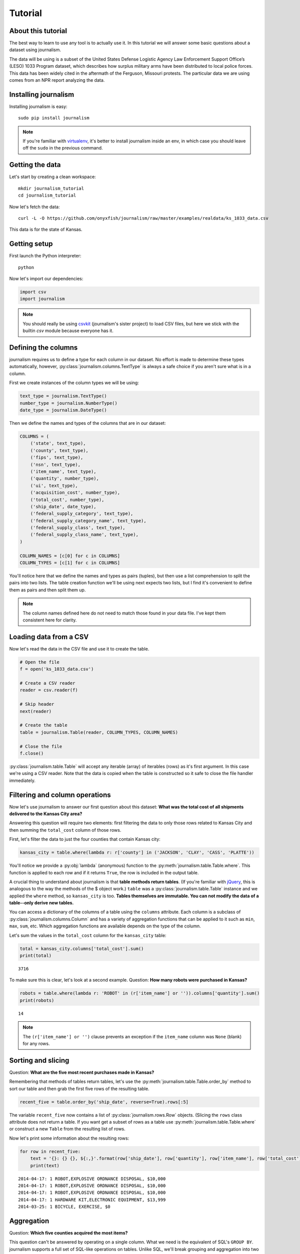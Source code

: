 ========
Tutorial
========

About this tutorial
===================

The best way to learn to use any tool is to actually use it. In this tutorial we will answer some basic questions about a dataset using journalism.

The data will be using is a subset of the United States Defense Logistic Agency Law Enforcement Support Office’s (LESO) 1033 Program dataset, which describes how surplus military arms have been distributed to local police forces. This data has been widely cited in the aftermath of the Ferguson, Missouri protests. The particular data we are using comes from an NPR report analyzing the data.

Installing journalism
=====================

Installing journalism is easy::

    sudo pip install journalism

.. note::

    If you're familiar with `virtualenv <http://virtualenv.readthedocs.org/en/latest/>`_, it's better to install journalism inside an env, in which case you should leave off the ``sudo`` in the previous command.

Getting the data
================

Let's start by creating a clean workspace::

    mkdir journalism_tutorial
    cd journalism_tutorial

Now let's fetch the data::

    curl -L -O https://github.com/onyxfish/journalism/raw/master/examples/realdata/ks_1033_data.csv

This data is for the state of Kansas.

Getting setup
=============

First launch the Python interpreter::

    python

Now let's import our dependencies:

.. code-block:: python

    import csv
    import journalism

.. note::

    You should really be using `csvkit <http://csvkit.readthedocs.org/>`_ (journalism's sister project) to load CSV files, but here we stick with the builtin `csv` module because everyone has it.

Defining the columns
====================

journalism requires us to define a type for each column in our dataset. No effort is made to determine these types automatically, however, :py:class:`journalism.columns.TextType` is always a safe choice if you aren't sure what is in a column.

First we create instances of the column types we will be using:

.. code-block:: python

    text_type = journalism.TextType()
    number_type = journalism.NumberType()
    date_type = journalism.DateType()

Then we define the names and types of the columns that are in our dataset:

.. code-block:: python

    COLUMNS = (
        ('state', text_type),
        ('county', text_type),
        ('fips', text_type),
        ('nsn', text_type),
        ('item_name', text_type),
        ('quantity', number_type),
        ('ui', text_type),
        ('acquisition_cost', number_type),
        ('total_cost', number_type),
        ('ship_date', date_type),
        ('federal_supply_category', text_type),
        ('federal_supply_category_name', text_type),
        ('federal_supply_class', text_type),
        ('federal_supply_class_name', text_type),
    )

    COLUMN_NAMES = [c[0] for c in COLUMNS]
    COLUMN_TYPES = [c[1] for c in COLUMNS]

You'll notice here that we define the names and types as pairs (tuples), but then use a list comprehension to split the pairs into two lists. The table creation function we'll be using next expects two lists, but I find it's convenient to define them as pairs and then split them up.

.. note::

    The column names defined here do not need to match those found in your data file. I've kept them consistent here for clarity.

Loading data from a CSV
=======================

Now let's read the data in the CSV file and use it to create the table.

.. code-block:: python

    # Open the file
    f = open('ks_1033_data.csv')

    # Create a CSV reader
    reader = csv.reader(f)

    # Skip header
    next(reader)

    # Create the table
    table = journalism.Table(reader, COLUMN_TYPES, COLUMN_NAMES)

    # Close the file
    f.close()

:py:class:`journalism.table.Table` will accept any iterable (array) of iterables (rows)  as it's first argument. In this case we're using a CSV reader. Note that the data is copied when the table is constructed so it safe to close the file handler immediately.

Filtering and column operations
===============================

Now let's use journalism to answer our first question about this dataset: **What was the total cost of all shipments delivered to the Kansas City area?**


Answering this question will require two elements: first filtering the data to only those rows related to Kansas City and then summing the ``total_cost`` column of those rows.

First, let's filter the data to just the four counties that contain Kansas city:

.. code-block:: python

    kansas_city = table.where(lambda r: r['county'] in ('JACKSON', 'CLAY', 'CASS', 'PLATTE'))

You'll notice we provide a :py:obj:`lambda` (anonymous) function to the :py:meth:`journalism.table.Table.where`. This function is applied to each row and if it returns ``True``, the row is included in the output table.

A crucial thing to understand about journalism is that **table methods return tables**. (If you're familiar with `jQuery <https://jquery.com/>`_, this is analogous to the way the methods of the $ object work.) ``table`` was a :py:class:`journalism.table.Table` instance and we applied the ``where`` method, so ``kansas_city`` is too. **Tables themselves are immutable. You can not modify the data of a table--only derive new tables.**

You can access a dictionary of the columns of a table using the ``columns`` attribute. Each column is a subclass of :py:class:`journalism.columns.Column` and has a variety of aggregation functions that can be applied to it such as ``min``, ``max``, ``sum``, etc. Which aggregation functions are available depends on the type of the column.

Let's sum the values in the ``total_cost`` column for the ``kansas_city`` table:

.. code-block:: python

    total = kansas_city.columns['total_cost'].sum()
    print(total)

::

    3716

To make sure this is clear, let's look at a second example. Question: **How many robots were purchased in Kansas?**

.. code-block:: python

    robots = table.where(lambda r: 'ROBOT' in (r['item_name'] or '')).columns['quantity'].sum()
    print(robots)

::

    14

.. note::

    The ``(r['item_name'] or '')`` clause prevents an exception if the ``item_name`` column was ``None`` (blank) for any rows.

Sorting and slicing
===================

Question: **What are the five most recent purchases made in Kansas?**

Remembering that methods of tables return tables, let's use the :py:meth:`journalism.table.Table.order_by` method to sort our table and then grab the first five rows of the resulting table.

.. code-block:: python

    recent_five = table.order_by('ship_date', reverse=True).rows[:5]

The variable ``recent_five`` now contains a list of :py:class:`journalism.rows.Row` objects. (Slicing the ``rows`` class attribute does not return a table. If you want get a subset of rows as a table use :py:meth:`journalism.table.Table.where` or construct a new ``Table`` from the resulting list of rows.

Now let's print some information about the resulting rows:

.. code-block:: python

    for row in recent_five:
        text = '{}: {} {}, ${:,}'.format(row['ship_date'], row['quantity'], row['item_name'], row['total_cost'])
        print(text)

::

    2014-04-17: 1 ROBOT,EXPLOSIVE ORDNANCE DISPOSAL, $10,000
    2014-04-17: 1 ROBOT,EXPLOSIVE ORDNANCE DISPOSAL, $10,000
    2014-04-17: 1 ROBOT,EXPLOSIVE ORDNANCE DISPOSAL, $10,000
    2014-04-17: 1 HARDWARE KIT,ELECTRONIC EQUIPMENT, $13,999
    2014-03-25: 1 BICYCLE, EXERCISE, $0

Aggregation
===========

Question: **Which five counties acquired the most items?**

This question can't be answered by operating on a single column. What we need is the equivalent of SQL's ``GROUP BY``. journalism supports a full set of SQL-like operations on tables. Unlike SQL, we'll break grouping and aggregation into two distinct steps.

.. code-block:: python

    counties = table.group_by('county')

This command takes our original :py:class:`journalism.table.Table` and groups it into a :py:class:`journalism.tableset.TableSet`, which contains one table per county. Now we'll aggregate the totals for each group.

.. code-block:: python

    totals = counties.aggregate([
        ('total_cost', 'sum')
    ])

This takes our grouped ``TableSet``, computes the sum of the ``total_cost`` column for each ``Table`` in the set and then builds a new table containing the aggregate results. The new table will have the columns ``group``, ``count`` and ``total_sum_cost``. The first two columns always have the same names and the last one is generated based on the name of the column and the operation being applied.

The :py:meth:`journalism.tableset.TableSet.aggregate`: function takes a list of operations to perform. You can aggregate as many columns as you like in a single step and they will all appear in the output table.

Lastly, we'll sort our new table and print the results.

.. code-block:: python

    totals = totals.order_by('total_cost_sum', reverse=True).rows[:5]

    for i, row in enumerate(totals):
        text = '#{}: {}, ${:,}'.format(i + 1, row['county'], row['total_cost_sum'])
        print(text)

::

    #1: SEDGWICK, $977,174.45
    #2: COFFEY, $691,749.03
    #3: MONTGOMERY, $447,581.2
    #4: JOHNSON, $420,628
    #5: SALINE, $245,450.24

Where to go next
================

This tutorial only scratches the surface of journalism's features. For many more ideas on how to apply journalism, check out the :doc:`cookbook`, which includes dozens of examples showing how to substitute journalism for common operations used in Excel, SQL, R and more.
